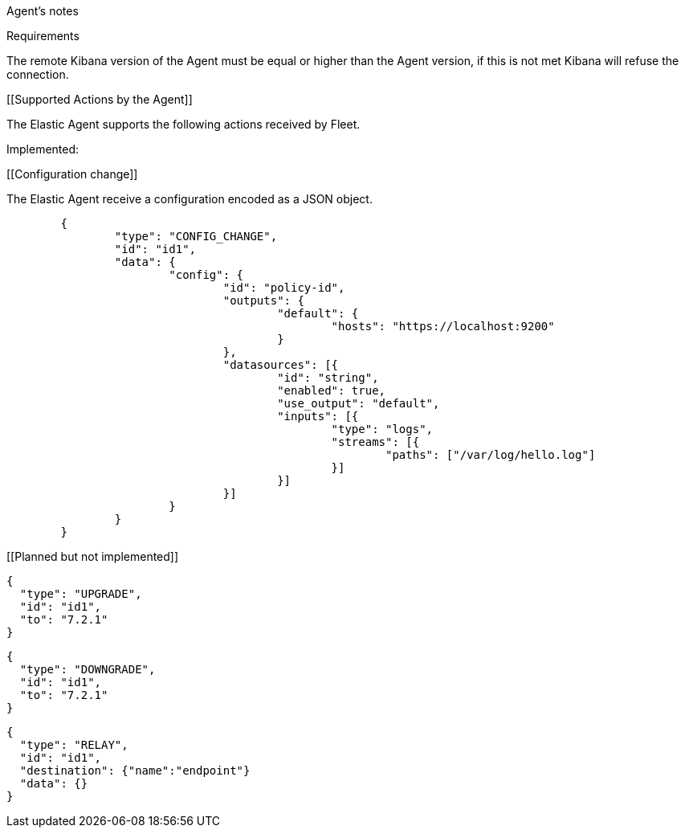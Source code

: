 Agent's notes


[[requirements]]
Requirements

The remote Kibana version of the Agent must be equal or higher than the Agent version, if this is not met
Kibana will refuse the connection.


[[Supported Actions by the Agent]]

The Elastic Agent supports the following actions received by Fleet.

Implemented:

[[Configuration change]]

The Elastic Agent receive a configuration encoded as a JSON object.

[source,json]
------------------------------------------------------------------------------
	{
		"type": "CONFIG_CHANGE",
		"id": "id1",
		"data": {
			"config": {
				"id": "policy-id",
				"outputs": {
					"default": {
						"hosts": "https://localhost:9200"
					}
				},
				"datasources": [{
					"id": "string",
					"enabled": true,
					"use_output": "default",
					"inputs": [{
						"type": "logs",
						"streams": [{
							"paths": ["/var/log/hello.log"]
						}]
					}]
				}]
			}
		}
	}
------------------------------------------------------------------------------

[[Planned but not implemented]]

[source,json]
------------------------------------------------------------------------------
{
  "type": "UPGRADE",
  "id": "id1",
  "to": "7.2.1"
}
------------------------------------------------------------------------------

[source,json]
------------------------------------------------------------------------------
{
  "type": "DOWNGRADE",
  "id": "id1",
  "to": "7.2.1"
}
------------------------------------------------------------------------------

[source,json]
------------------------------------------------------------------------------
{
  "type": "RELAY",
  "id": "id1",
  "destination": {"name":"endpoint"}
  "data": {}
}
------------------------------------------------------------------------------

